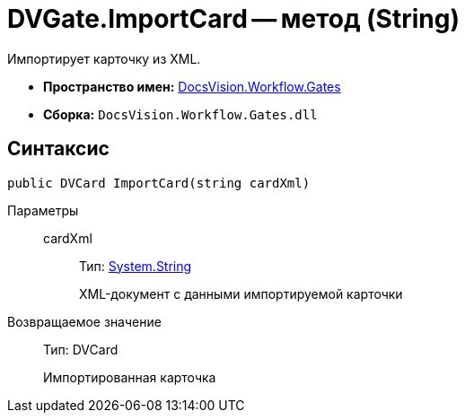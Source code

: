 = DVGate.ImportCard -- метод (String)

Импортирует карточку из XML.

* *Пространство имен:* xref:api/DocsVision/Workflow/Gates/Gates_NS.adoc[DocsVision.Workflow.Gates]
* *Сборка:* `DocsVision.Workflow.Gates.dll`

== Синтаксис

[source,csharp]
----
public DVCard ImportCard(string cardXml)
----

Параметры::
cardXml:::
Тип: http://msdn.microsoft.com/ru-ru/library/system.string.aspx[System.String]
+
XML-документ с данными импортируемой карточки

Возвращаемое значение::
Тип: DVCard
+
Импортированная карточка
